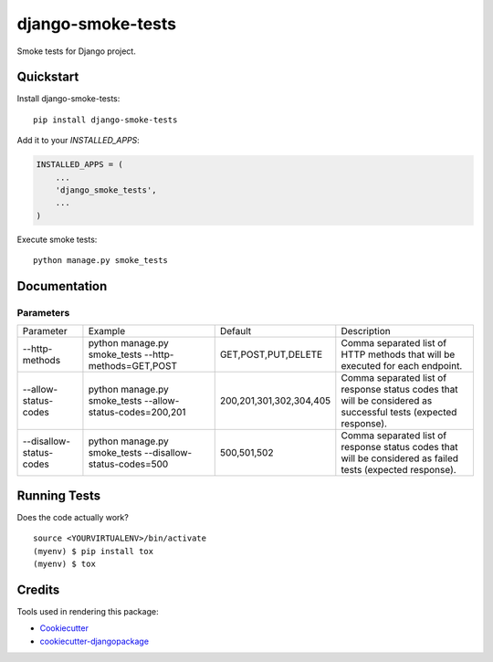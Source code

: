 =============================
django-smoke-tests
=============================

.. image:: https://badge.fury.io/py/django-smoke-tests.svg
    :target: https://badge.fury.io/py/django-smoke-tests

.. image:: https://travis-ci.org/kamilkijak/django-smoke-tests.svg?branch=master
    :target: https://travis-ci.org/kamilkijak/django-smoke-tests

.. image:: https://codecov.io/gh/kamilkijak/django-smoke-tests/branch/master/graph/badge.svg
    :target: https://codecov.io/gh/kamilkijak/django-smoke-tests

Smoke tests for Django project.

Quickstart
----------

Install django-smoke-tests::

    pip install django-smoke-tests

Add it to your `INSTALLED_APPS`:

.. code-block:: python

    INSTALLED_APPS = (
        ...
        'django_smoke_tests',
        ...
    )

Execute smoke tests::

    python manage.py smoke_tests


Documentation
-------------

Parameters
~~~~~~~~~~
+-------------------------+-----------------------------------------------------------+-------------------------+----------------------------------------------------------------------------------------------------------------+
| Parameter               | Example                                                   | Default                 | Description                                                                                                    |
+-------------------------+-----------------------------------------------------------+-------------------------+----------------------------------------------------------------------------------------------------------------+
| --http-methods          | python manage.py smoke_tests --http-methods=GET,POST      | GET,POST,PUT,DELETE     | Comma separated list of HTTP methods that will be executed for each endpoint.                                  |
+-------------------------+-----------------------------------------------------------+-------------------------+----------------------------------------------------------------------------------------------------------------+
| --allow-status-codes    | python manage.py smoke_tests --allow-status-codes=200,201 | 200,201,301,302,304,405 | Comma separated list of response status codes that will be considered as successful tests (expected response). |
+-------------------------+-----------------------------------------------------------+-------------------------+----------------------------------------------------------------------------------------------------------------+
| --disallow-status-codes | python manage.py smoke_tests --disallow-status-codes=500  | 500,501,502             | Comma separated list of response status codes that will be considered as failed tests (expected response).     |
+-------------------------+-----------------------------------------------------------+-------------------------+----------------------------------------------------------------------------------------------------------------+

Running Tests
-------------

Does the code actually work?

::

    source <YOURVIRTUALENV>/bin/activate
    (myenv) $ pip install tox
    (myenv) $ tox

Credits
-------

Tools used in rendering this package:

*  Cookiecutter_
*  `cookiecutter-djangopackage`_

.. _Cookiecutter: https://github.com/audreyr/cookiecutter
.. _`cookiecutter-djangopackage`: https://github.com/pydanny/cookiecutter-djangopackage
